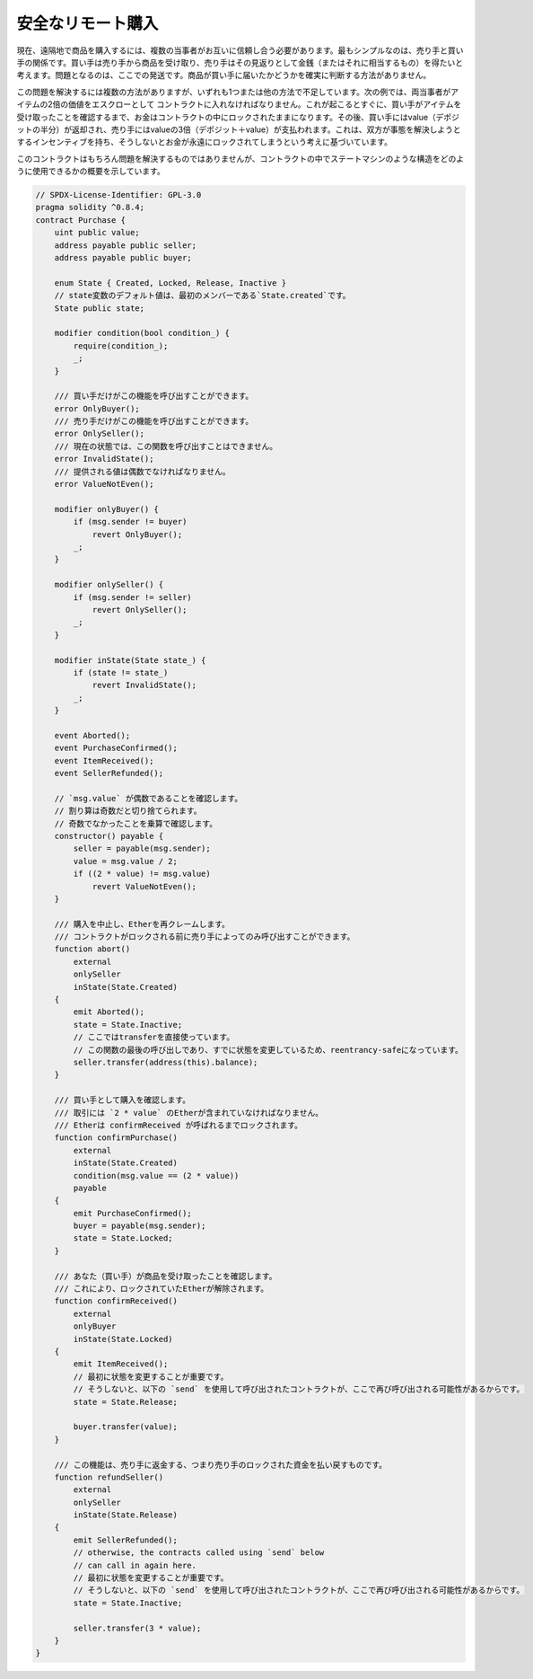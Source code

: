 .. index:: purchase, remote purchase, escrow

*************************
安全なリモート購入
*************************

現在、遠隔地で商品を購入するには、複数の当事者がお互いに信頼し合う必要があります。最もシンプルなのは、売り手と買い手の関係です。買い手は売り手から商品を受け取り、売り手はその見返りとして金銭（またはそれに相当するもの）を得たいと考えます。問題となるのは、ここでの発送です。商品が買い手に届いたかどうかを確実に判断する方法がありません。

この問題を解決するには複数の方法がありますが、いずれも1つまたは他の方法で不足しています。次の例では、両当事者がアイテムの2倍の価値をエスクローとして コントラクトに入れなければなりません。これが起こるとすぐに、買い手がアイテムを受け取ったことを確認するまで、お金はコントラクトの中にロックされたままになります。その後、買い手にはvalue（デポジットの半分）が返却され、売り手にはvalueの3倍（デポジット＋value）が支払われます。これは、双方が事態を解決しようとするインセンティブを持ち、そうしないとお金が永遠にロックされてしまうという考えに基づいています。

このコントラクトはもちろん問題を解決するものではありませんが、コントラクトの中でステートマシンのような構造をどのように使用できるかの概要を示しています。

.. code-block:: solidity

    // SPDX-License-Identifier: GPL-3.0
    pragma solidity ^0.8.4;
    contract Purchase {
        uint public value;
        address payable public seller;
        address payable public buyer;

        enum State { Created, Locked, Release, Inactive }
        // state変数のデフォルト値は、最初のメンバーである`State.created`です。
        State public state;

        modifier condition(bool condition_) {
            require(condition_);
            _;
        }

        /// 買い手だけがこの機能を呼び出すことができます。
        error OnlyBuyer();
        /// 売り手だけがこの機能を呼び出すことができます。
        error OnlySeller();
        /// 現在の状態では、この関数を呼び出すことはできません。
        error InvalidState();
        /// 提供される値は偶数でなければなりません。
        error ValueNotEven();

        modifier onlyBuyer() {
            if (msg.sender != buyer)
                revert OnlyBuyer();
            _;
        }

        modifier onlySeller() {
            if (msg.sender != seller)
                revert OnlySeller();
            _;
        }

        modifier inState(State state_) {
            if (state != state_)
                revert InvalidState();
            _;
        }

        event Aborted();
        event PurchaseConfirmed();
        event ItemReceived();
        event SellerRefunded();

        // `msg.value` が偶数であることを確認します。
        // 割り算は奇数だと切り捨てられます。
        // 奇数でなかったことを乗算で確認します。
        constructor() payable {
            seller = payable(msg.sender);
            value = msg.value / 2;
            if ((2 * value) != msg.value)
                revert ValueNotEven();
        }

        /// 購入を中止し、Etherを再クレームします。
        /// コントラクトがロックされる前に売り手によってのみ呼び出すことができます。
        function abort()
            external
            onlySeller
            inState(State.Created)
        {
            emit Aborted();
            state = State.Inactive;
            // ここではtransferを直接使っています。
            // この関数の最後の呼び出しであり、すでに状態を変更しているため、reentrancy-safeになっています。
            seller.transfer(address(this).balance);
        }

        /// 買い手として購入を確認します。
        /// 取引には `2 * value` のEtherが含まれていなければなりません。
        /// Etherは confirmReceived が呼ばれるまでロックされます。
        function confirmPurchase()
            external
            inState(State.Created)
            condition(msg.value == (2 * value))
            payable
        {
            emit PurchaseConfirmed();
            buyer = payable(msg.sender);
            state = State.Locked;
        }

        /// あなた（買い手）が商品を受け取ったことを確認します。
        /// これにより、ロックされていたEtherが解除されます。
        function confirmReceived()
            external
            onlyBuyer
            inState(State.Locked)
        {
            emit ItemReceived();
            // 最初に状態を変更することが重要です。
            // そうしないと、以下の `send` を使用して呼び出されたコントラクトが、ここで再び呼び出される可能性があるからです。
            state = State.Release;

            buyer.transfer(value);
        }

        /// この機能は、売り手に返金する、つまり売り手のロックされた資金を払い戻すものです。
        function refundSeller()
            external
            onlySeller
            inState(State.Release)
        {
            emit SellerRefunded();
            // otherwise, the contracts called using `send` below
            // can call in again here.
            // 最初に状態を変更することが重要です。
            // そうしないと、以下の `send` を使用して呼び出されたコントラクトが、ここで再び呼び出される可能性があるからです。
            state = State.Inactive;

            seller.transfer(3 * value);
        }
    }

